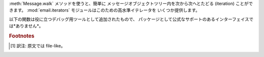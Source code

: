 .. module:: email.iterators
   :synopsis: メッセージオブジェクトツリーをたどる。


:meth:`Message.walk` メソッドを使うと、簡単に メッセージオブジェクトツリー内を次から次へとたどる (iteration) ことができます。
:mod:`email.iterators` モジュールはこのための高水準イテレータを いくつか提供します。


.. function:: body_line_iterator(msg[, decode])

   このイテレータは *msg* 中のすべてのサブパートに含まれる ペイロードをすべて順にたどっていき、ペイロード内の文字列を 1行ずつ返します。
   サブパートのヘッダはすべて無視され、Python 文字列でないペイロードからなる サブパートも無視されます。これは :meth:`readline` を使って、
   ファイルからメッセージを (ヘッダだけとばして) フラットなテキストとして 読むのにいくぶん似ているかもしれません。

   オプション引数 *decode* は、:meth:`Message.get_payload`にそのまま渡されます。


.. function:: typed_subpart_iterator(msg[, maintype[, subtype]])

   このイテレータは *msg* 中のすべてのサブパートをたどり、 それらの中で指定された MIME 形式 *maintype* と *subtype*
   をもつようなパートのみを返します。

   *subtype* は省略可能であることに注意してください。 これが省略された場合、サブパートの MIME 形式は maintype のみが
   チェックされます。じつは *maintype* も省略可能で、 その場合にはデフォルトは :mimetype:`text` です。

   つまり、デフォルトでは :func:`typed_subpart_iterator` は MIME 形式 :mimetype:`text/\*`
   をもつサブパートを順に返していくというわけです。

以下の関数は役に立つデバッグ用ツールとして追加されたもので、 パッケージとして公式なサポートのあるインターフェイスでは*ありません*。


.. function:: _structure(msg[, fp[, level]])

   そのメッセージオブジェクト構造の content-type をインデントつきで 表示します。たとえば::

      >>> msg = email.message_from_file(somefile)
      >>> _structure(msg)
      multipart/mixed
          text/plain
          text/plain
          multipart/digest
              message/rfc822
                  text/plain
              message/rfc822
                  text/plain
              message/rfc822
                  text/plain
              message/rfc822
                  text/plain
              message/rfc822
                  text/plain
          text/plain

   オプション引数 *fp* は出力を渡すためのストリーム  [#]_オブジェクトです。 これは Python の拡張 print
   文が対応できるようになっている必要があります。 *level* は内部的に使用されます。

.. rubric:: Footnotes

.. [#] 訳注: 原文では file-like。

